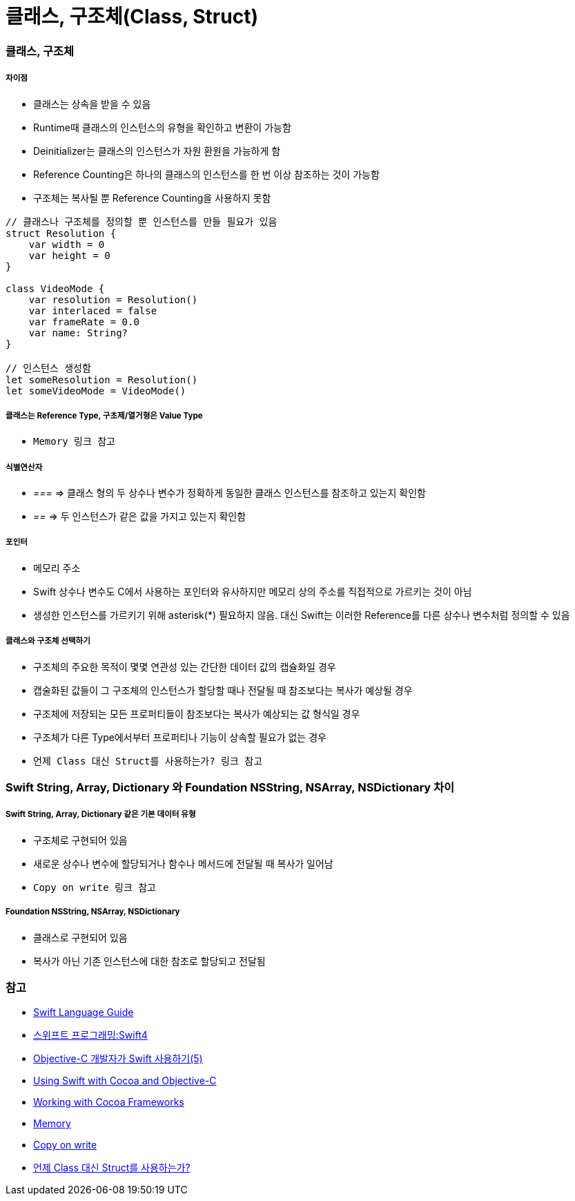 = 클래스, 구조체(Class, Struct)

=== 클래스, 구조체

===== 차이점
* 클래스는 상속을 받을 수 있음
* Runtime때 클래스의 인스턴스의 유형을 확인하고 변환이 가능함
* Deinitializer는 클래스의 인스턴스가 자원 환원을 가능하게 함 
* Reference Counting은 하나의 클래스의 인스턴스를 한 번 이상 참조하는 것이 가능함
* 구조체는 복사될 뿐 Reference Counting을 사용하지 못함

[source, swift]
----
// 클래스나 구조체를 정의할 뿐 인스턴스를 만들 필요가 있음
struct Resolution {
    var width = 0
    var height = 0
}

class VideoMode {
    var resolution = Resolution()
    var interlaced = false
    var frameRate = 0.0
    var name: String?
}

// 인스턴스 생성함
let someResolution = Resolution()
let someVideoMode = VideoMode()
----

===== 클래스는 Reference Type, 구초제/열거형은 Value Type
* `Memory 링크 참고`

===== 식별연산자
* _===_ => 클래스 형의 두 상수나 변수가 정확하게 동일한 클래스 인스턴스를 참조하고 있는지 확인함
* _==_ => 두 인스턴스가 같은 값을 가지고 있는지 확인함

===== 포인터 
* 메모리 주소
* Swift 상수나 변수도 C에서 사용하는 포인터와 유사하지만 메모리 상의 주소를 직접적으로 가르키는 것이 아님
* 생성한 인스턴스를 가르키기 위해 asterisk(*) 필요하지 않음. 대신 Swift는 이러한 Reference를 다른 상수나 변수처럼 정의할 수 있음

===== 클래스와 구조체 선택하기  
* 구조체의 주요한 목적이 몇몇 연관성 있는 간단한 데이터 값의 캡슐화일 경우
* 캡술화된 값들이 그 구조체의 인스턴스가 할당할 때나 전달될 때 참조보다는 복사가 예상될 경우
* 구조체에 저장되는 모든 프로퍼티들이 참조보다는 복사가 예상되는 값 형식일 경우
* 구조체가 다른 Type에서부터 프로퍼티나 기능이 상속할 필요가 없는 경우
* `언제 Class 대신 Struct를 사용하는가? 링크 참고`

=== Swift String, Array, Dictionary 와 Foundation NSString, NSArray, NSDictionary 차이

===== Swift String, Array, Dictionary 같은 기본 데이터 유형
* 구조체로 구현되어 있음
* 새로운 상수나 변수에 할당되거나 함수나 메서드에 전달될 때 복사가 일어남 
* `Copy on write 링크 참고`

===== Foundation NSString, NSArray, NSDictionary
* 클래스로 구현되어 있음
* 복사가 아닌 기존 인스턴스에 대한 참조로 할당되고 전달됨

=== 참고
* https://developer.apple.com/library/ios/documentation/Swift/Conceptual/Swift_Programming_Language/[Swift Language Guide]
* http://www.kyobobook.co.kr/product/detailViewKor.laf?ejkGb=KOR&mallGb=KOR&barcode=9791162240052&orderClick=LAH&Kc=[스위프트 프로그래밍:Swift4]
* https://lifetimecoding.wordpress.com/2015/12/02/objective-c-%E1%84%80%E1%85%A2%E1%84%87%E1%85%A1%E1%86%AF%E1%84%8C%E1%85%A1%E1%84%8B%E1%85%B4-swift-%E1%84%89%E1%85%A1%E1%84%8B%E1%85%AD%E1%86%BC%E1%84%92%E1%85%A1%E1%84%80%E1%85%B5-5/[Objective-C 개발자가 Swift 사용하기(5)]
* https://developer.apple.com/library/content/documentation/Swift/Conceptual/BuildingCocoaApps/index.html#//apple_ref/doc/uid/TP40014216[Using Swift with Cocoa and Objective-C]
* https://developer.apple.com/library/content/documentation/Swift/Conceptual/BuildingCocoaApps/WorkingWithCocoaDataTypes.html#//apple_ref/doc/uid/TP40014216-CH6[Working with Cocoa Frameworks]
* https://wiki.yuaming.com/swift/memory.html[Memory]
* https://wiki.yuaming.com/etc/copy-on-write.html[Copy on write]
* http://seorenn.blogspot.kr/2016/04/swift-class-struct.html[언제 Class 대신 Struct를 사용하는가?]
